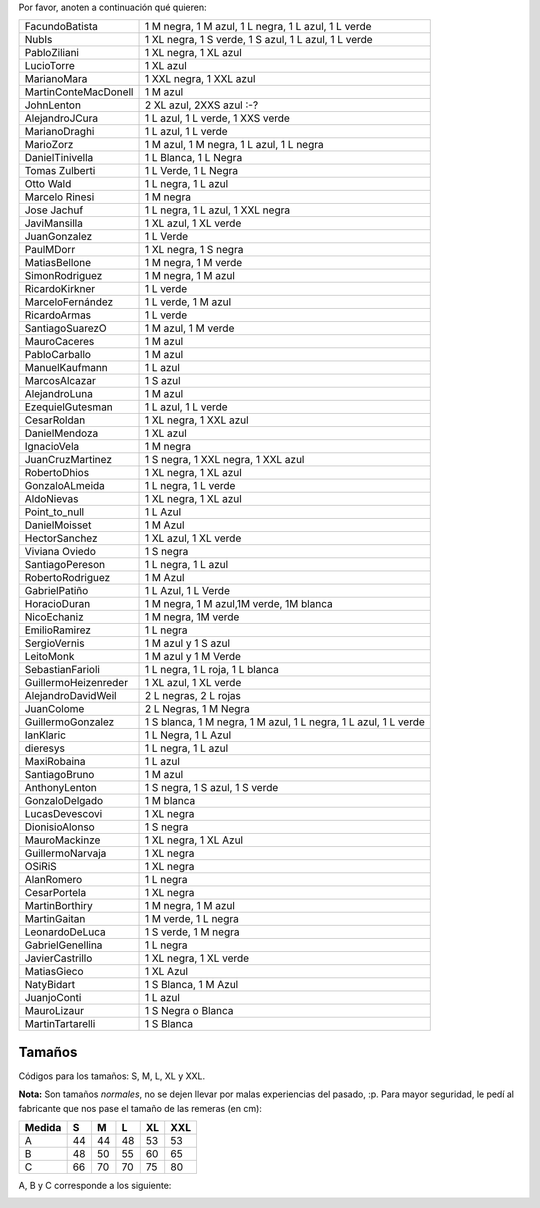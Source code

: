 .. title: Intención de compra


Por favor, anoten a continuación qué quieren:

.. csv-table::

    FacundoBatista,"1 M negra, 1 M azul, 1 L negra, 1 L azul, 1 L verde"
    NubIs,"1 XL negra, 1 S verde, 1 S azul, 1 L azul, 1 L verde"
    PabloZiliani,"1 XL negra, 1 XL azul"
    LucioTorre,1 XL azul
    MarianoMara,"1 XXL negra, 1 XXL azul"
    MartinConteMacDonell,1 M azul
    JohnLenton,"2 XL azul, 2XXS azul :-?"
    AlejandroJCura,"1 L azul, 1 L verde, 1 XXS verde"
    MarianoDraghi,"1 L azul, 1 L verde"
    MarioZorz,"1 M azul, 1 M negra, 1 L azul, 1 L negra"
    DanielTinivella,"1 L Blanca, 1 L Negra"
    Tomas Zulberti,"1 L Verde, 1 L Negra"
    Otto Wald,"1 L negra, 1 L azul"
    Marcelo Rinesi,1 M negra
    Jose Jachuf,"1 L negra, 1 L azul, 1 XXL negra"
    JaviMansilla,"1 XL azul, 1 XL verde"
    JuanGonzalez,1 L Verde
    PaulMDorr,"1 XL negra, 1 S negra"
    MatiasBellone,"1 M negra, 1 M verde"
    SimonRodriguez,"1 M negra, 1 M azul"
    RicardoKirkner,1 L verde
    MarceloFernández,"1 L verde, 1 M azul"
    RicardoArmas,1 L verde
    SantiagoSuarezO,"1 M azul, 1 M verde"
    MauroCaceres,1 M azul
    PabloCarballo,1 M azul
    ManuelKaufmann,1 L azul
    MarcosAlcazar,1 S azul
    AlejandroLuna,1 M azul
    EzequielGutesman,"1 L azul, 1 L verde"
    CesarRoldan,"1 XL negra, 1 XXL azul"
    DanielMendoza,1 XL azul
    IgnacioVela,1 M negra
    JuanCruzMartinez,"1 S negra, 1 XXL negra, 1 XXL azul"
    RobertoDhios,"1 XL negra, 1 XL azul"
    GonzaloALmeida,"1 L negra, 1 L verde"
    AldoNievas,"1 XL negra, 1 XL azul"
    Point_to_null,1 L Azul
    DanielMoisset,1 M Azul
    HectorSanchez,"1 XL azul, 1 XL verde"
    Viviana Oviedo,1 S negra
    SantiagoPereson,"1 L negra, 1 L azul"
    RobertoRodriguez,1 M Azul
    GabrielPatiño,"1 L Azul, 1 L Verde"
    HoracioDuran,"1 M negra, 1 M azul,1M verde, 1M blanca"
    NicoEchaniz,"1 M negra, 1M verde"
    EmilioRamirez,1 L negra
    SergioVernis,1 M azul y 1 S azul
    LeitoMonk,1 M azul y 1 M Verde
    SebastianFarioli,"1 L negra, 1 L roja, 1 L blanca"
    GuillermoHeizenreder,"1 XL azul, 1 XL verde"
    AlejandroDavidWeil,"2 L negras, 2 L rojas"
    JuanColome,"2 L Negras, 1 M Negra"
    GuillermoGonzalez,"1 S blanca, 1 M negra, 1 M azul, 1 L negra, 1 L azul, 1 L verde"
    IanKlaric,"1 L Negra, 1 L Azul"
    dieresys,"1 L negra, 1 L azul"
    MaxiRobaina,1 L azul
    SantiagoBruno,1 M azul
    AnthonyLenton,"1 S negra, 1 S azul, 1 S verde"
    GonzaloDelgado,1 M blanca
    LucasDevescovi,1 XL negra
    DionisioAlonso,1 S negra
    MauroMackinze,"1 XL negra, 1 XL Azul"
    GuillermoNarvaja,1 XL negra
    OSiRiS,1 XL negra
    AlanRomero,1 L negra
    CesarPortela,1 XL negra
    MartinBorthiry,"1 M negra, 1 M azul"
    MartinGaitan,"1 M verde, 1 L negra"
    LeonardoDeLuca,"1 S verde, 1 M negra"
    GabrielGenellina,1 L negra
    JavierCastrillo,"1 XL negra, 1 XL verde"
    MatiasGieco,1 XL Azul
    NatyBidart,"1 S Blanca, 1 M Azul"
    JuanjoConti,1 L azul
    MauroLizaur,1 S Negra o Blanca
    MartinTartarelli,1 S Blanca



Tamaños
~~~~~~~

Códigos para los tamaños: S, M, L, XL y XXL.

**Nota:** Son tamaños *normales*, no se dejen llevar por malas experiencias del pasado, :p. Para mayor seguridad, le pedí al fabricante que nos pase el tamaño de las remeras (en cm):

.. csv-table::
    :header: Medida,S,M,L,XL,XXL

    A,44,44,48,53,53
    B,48,50,55,60,65
    C,66,70,70,75,80

A, B y C corresponde a los siguiente:

.. image:: /images/RemerasV2/PreAnotados/tam-remeras.png

